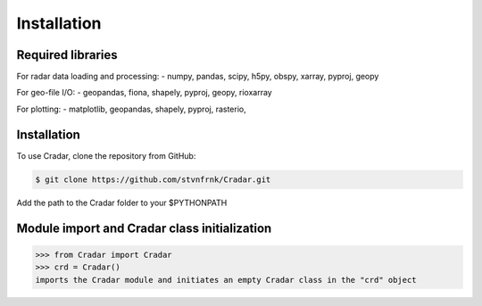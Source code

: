 Installation
============


Required libraries
------------------

For radar data loading and processing:
- numpy, pandas, scipy, h5py, obspy, xarray, pyproj, geopy

For geo-file I/O:
- geopandas, fiona, shapely, pyproj, geopy, rioxarray

For plotting:
- matplotlib, geopandas, shapely, pyproj, rasterio,


Installation
------------

To use Cradar, clone the repository from GitHub:

.. code-block:: console

   $ git clone https://github.com/stvnfrnk/Cradar.git

Add the path to the Cradar folder to your $PYTHONPATH



Module import and Cradar class initialization
---------------------------------------------

>>> from Cradar import Cradar
>>> crd = Cradar()
imports the Cradar module and initiates an empty Cradar class in the "crd" object



